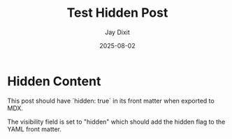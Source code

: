 #+TITLE: Test Hidden Post
#+AUTHOR: Jay Dixit
#+DATE: 2025-08-02
#+EXCERPT: Testing the visibility hidden functionality
#+VISIBILITY: hidden
#+DESTINATION_FOLDER: jaydocs

* Hidden Content

This post should have `hidden: true` in its front matter when exported to MDX.

The visibility field is set to "hidden" which should add the hidden flag to the YAML front matter.